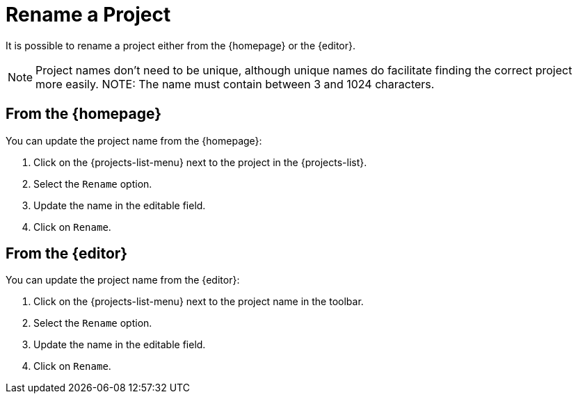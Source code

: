 = Rename a Project

It is possible to rename a project either from the {homepage} or the {editor}.

NOTE: Project names don't need to be unique, although unique names do facilitate finding the correct project more easily.
NOTE: The name must contain between 3 and 1024 characters.

== From the {homepage}

You can update the project name from the {homepage}:

. Click on the {projects-list-menu} next to the project in the {projects-list}.
. Select the `Rename` option.
. Update the name in the editable field.
. Click on `Rename`.

== From the {editor}

You can update the project name from the {editor}:

. Click on the {projects-list-menu} next to the project name in the toolbar.
. Select the `Rename` option.
. Update the name in the editable field.
. Click on `Rename`.